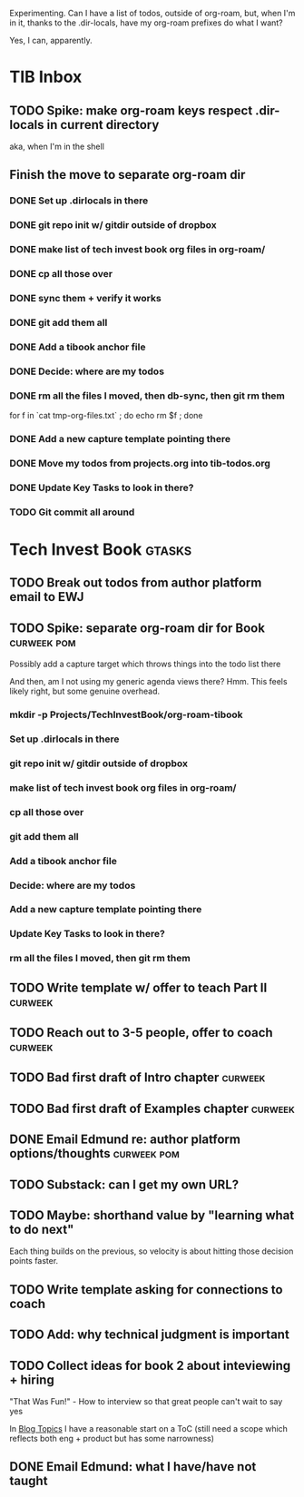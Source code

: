 Experimenting. Can I have a list of todos, outside of org-roam, but, when I'm in it, thanks to the .dir-locals, have my org-roam prefixes do what I want?

Yes, I can, apparently.

* TIB Inbox
** TODO Spike: make org-roam keys respect .dir-locals in current directory
aka, when I'm in the shell
** Finish the move to separate org-roam dir
*** DONE Set up .dirlocals in there
CLOSED: [2025-05-27 Tue 07:30]
*** DONE git repo init w/ gitdir outside of dropbox
CLOSED: [2025-05-27 Tue 07:32]
*** DONE make list of tech invest book org files in org-roam/
CLOSED: [2025-05-27 Tue 07:36]
*** DONE cp all those over
CLOSED: [2025-05-27 Tue 07:37]
*** DONE sync them + verify it works
CLOSED: [2025-05-27 Tue 07:40]
*** DONE git add them all
CLOSED: [2025-05-27 Tue 07:40]
*** DONE Add a tibook anchor file
CLOSED: [2025-05-27 Tue 07:40]
*** DONE Decide: where are my todos
CLOSED: [2025-05-27 Tue 07:40]
*** DONE rm all the files I moved, then db-sync, then git rm them
CLOSED: [2025-05-27 Tue 07:42]
for f in `cat tmp-org-files.txt` ; do echo rm $f ; done
*** DONE Add a new capture template pointing there
CLOSED: [2025-05-27 Tue 07:55]
*** DONE Move my todos from projects.org into tib-todos.org
CLOSED: [2025-05-27 Tue 07:56]
*** DONE Update Key Tasks to look in there?
CLOSED: [2025-05-27 Tue 07:57]
*** TODO Git commit all around
* Tech Invest Book                                :gtasks:
** TODO Break out todos from author platform email to EWJ
** TODO Spike: separate org-roam dir for Book     :curweek:pom:
Possibly add a capture target which throws things into the todo list there

And then, am I not using my generic agenda views there? Hmm. This feels likely right, but some genuine overhead.
*** mkdir -p Projects/TechInvestBook/org-roam-tibook
*** Set up .dirlocals in there
*** git repo init w/ gitdir outside of dropbox
*** make list of tech invest book org files in org-roam/
*** cp all those over
*** git add them all
*** Add a tibook anchor file
*** Decide: where are my todos
*** Add a new capture template pointing there
*** Update Key Tasks to look in there?
*** rm all the files I moved, then git rm them
** TODO Write template w/ offer to teach Part II  :curweek:
** TODO Reach out to 3-5 people, offer to coach   :curweek:
** TODO Bad first draft of Intro chapter          :curweek:
** TODO Bad first draft of Examples chapter       :curweek:
** DONE Email Edmund re: author platform options/thoughts :curweek:pom:
CLOSED: [2025-05-26 Mon 13:54]
** TODO Substack: can I get my own URL?
** TODO Maybe: shorthand value by "learning what to do next"
Each thing builds on the previous, so velocity is about hitting those decision points faster.
** TODO Write template asking for connections to coach
** TODO Add: why technical judgment is important
** TODO Collect ideas for book 2 about inteviewing + hiring
"That Was Fun!" - How to interview so that great people can't wait to say yes

In [[id:77C90CB8-9DA8-48D7-B534-2C448F34D489][Blog Topics]] I have a reasonable start on a ToC (still need a scope which reflects both eng + product but has some narrowness)
** DONE Email Edmund: what I have/have not taught
CLOSED: [2025-05-26 Mon 11:08]
